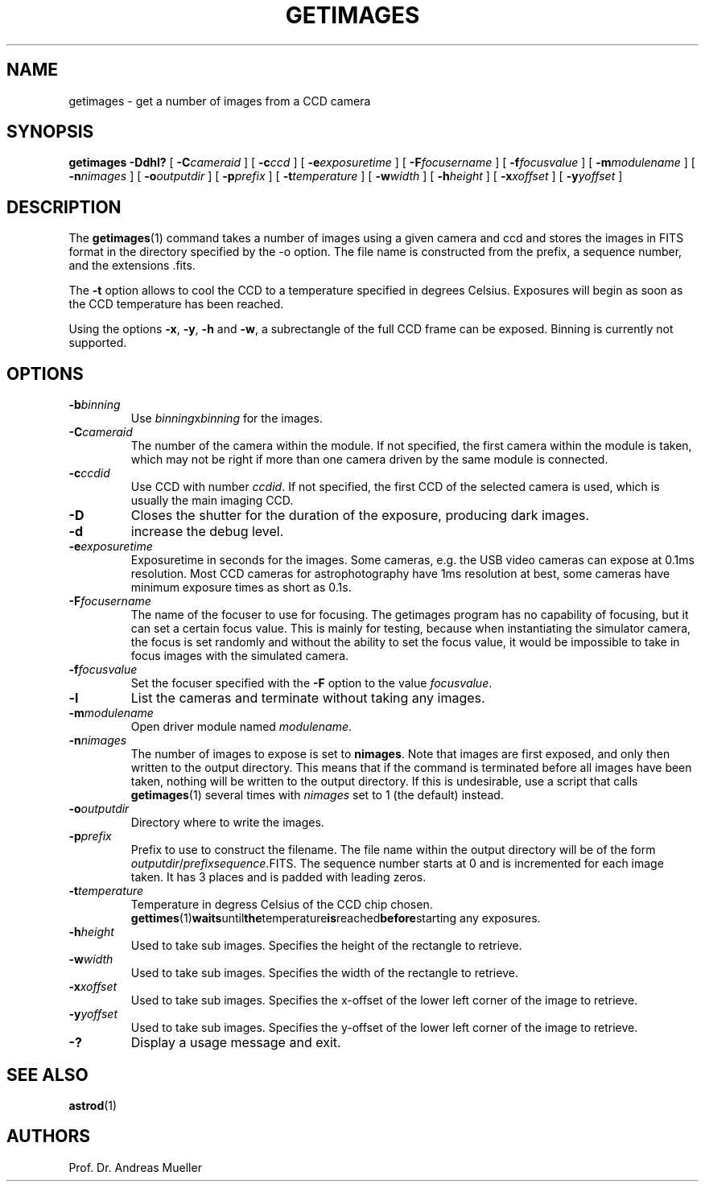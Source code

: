 .TH GETIMAGES "1" "January 2014" "AstroPhotography tools" "User Commands"
.SH NAME
getimages \- get a number of images from a CCD camera
.SH SYNOPSIS
.B getimages -Ddhl?
[
.BI \-C cameraid
] [
.BI \-c ccd
] [
.BI \-e exposuretime
] [
.BI \-F focusername
] [
.BI \-f focusvalue
] [
.BI \-m modulename
] [
.BI \-n nimages
] [
.BI \-o outputdir
] [
.BI \-p prefix
] [
.BI \-t temperature
] [
.BI \-w width
] [
.BI \-h height
] [
.BI \-x xoffset
] [
.BI \-y yoffset
]
.SH DESCRIPTION
The 
.BR getimages (1)
command takes a number of images using a given camera and ccd and
stores the images in FITS format in the directory specified by the
\-o option. The file name is constructed from the prefix, a sequence
number, and the extensions .fits.

The
.B \-t
option allows to cool the CCD to a temperature specified in degrees
Celsius. Exposures will begin as soon as the CCD temperature has
been reached.

Using the options
.BR \-x ,
.BR \-y ,
.B \-h
and
.BR \-w ,
a subrectangle  of the full CCD frame can be exposed. Binning is currently
not supported.
.SH OPTIONS
.TP
.TP
.BI \-b binning
Use 
.IR binning x binning
for the images.
.TP
.BI \-C cameraid
The number of the camera within the module. If not specified, the first
camera within the module is taken, which may not be right if more than
one camera driven by the same module is connected.
.TP
.BI \-c ccdid
Use CCD with number
.IR ccdid .
If not specified, the first CCD of the selected camera is used, which
is usually the main imaging CCD.
.TP
.B \-D
Closes the shutter for the duration of the exposure, producing 
dark images.
.TP
.B \-d
increase the debug level.
.TP
.BI \-e exposuretime
Exposuretime in seconds for the images. Some cameras, e.g. the USB video
cameras can expose at 0.1ms resolution. Most CCD cameras for astrophotography
have 1ms resolution at best, some cameras have minimum exposure times as short
as 0.1s.
.TP
.BI \-F focusername
The name of the focuser to use for focusing. The getimages program has
no capability of focusing, but it can set a certain focus value. This is
mainly for testing, because when instantiating the simulator camera,
the focus is set randomly and without the ability to set the focus value,
it would be impossible to take in focus images with the simulated camera.
.TP
.BI \-f focusvalue
Set the focuser specified with the
.B \-F
option to the value
.IR focusvalue .
.TP
.B \-l
List the cameras and terminate without taking any images.
.TP
.BI \-m modulename
Open driver module named
.IR modulename .
.TP
.BI \-n nimages
The number of images to expose is set to
.BR nimages .
Note that images are first exposed, and only then written to the
output directory. This means that if the command is terminated
before all images have been taken, nothing will be written to the
output directory. If this is undesirable, use a script that calls
.BR getimages (1)
several times with 
.I nimages
set to 1 (the default) instead.
.TP
.BI \-o outputdir
Directory where to write the images.
.TP
.BI \-p prefix
Prefix to use to construct the filename. The file name within the
output directory will be of the form
.IR outputdir / prefix "" sequence .FITS.
The sequence number starts at 0 and is incremented for each image taken.
It has 3 places and is padded with leading zeros.
.TP
.BI \-t temperature
Temperature in degress Celsius of the CCD chip chosen.
.BR gettimes (1) waits until the temperature is reached before starting
any exposures.
.TP
.BI \-h height
Used to take sub images. Specifies the height of the rectangle to retrieve.
.TP
.BI \-w width
Used to take sub images. Specifies the width of the rectangle to retrieve.
.TP
.BI \-x xoffset
Used to take sub images. Specifies the x-offset of the lower left corner
of the image to retrieve.
.TP
.BI \-y yoffset
Used to take sub images. Specifies the y-offset of the lower left corner
of the image to retrieve.
.TP
.B \-?
Display a usage message and exit.
.SH "SEE ALSO"
.BR astrod (1)
.SH AUTHORS
Prof. Dr. Andreas Mueller
